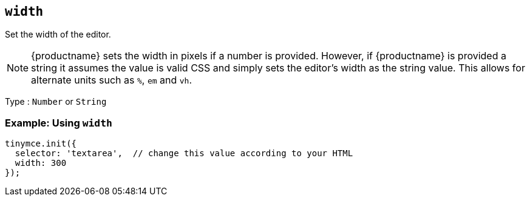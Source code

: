 [[width]]
== `+width+`

Set the width of the editor.

NOTE: {productname} sets the width in pixels if a number is provided. However, if {productname} is provided a string it assumes the value is valid CSS and simply sets the editor's width as the string value. This allows for alternate units such as `+%+`, `+em+` and `+vh+`.

Type : `+Number+` or `+String+`

=== Example: Using `+width+`

[source,js]
----
tinymce.init({
  selector: 'textarea',  // change this value according to your HTML
  width: 300
});
----

